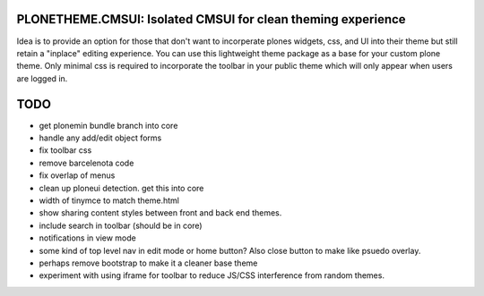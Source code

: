 PLONETHEME.CMSUI: Isolated CMSUI for clean theming experience
=============================================================

Idea is to provide an option for those that don't want to incorperate plones widgets, css, and UI into
their theme but still retain a "inplace" editing experience. You can use this lightweight theme package
as a base for your custom plone theme. Only minimal css is required to incorporate the toolbar in your
public theme which will only appear when users are logged in.


TODO
====

- get plonemin bundle branch into core
- handle any add/edit object forms
- fix toolbar css
- remove barcelenota code
- fix overlap of menus
- clean up ploneui detection. get this into core
- width of tinymce to match theme.html
- show sharing content styles between front and back end themes.
- include search in toolbar (should be in core)
- notifications in view mode
- some kind of top level nav in edit mode or home button? Also close button to make like psuedo overlay.
- perhaps remove bootstrap to make it a cleaner base theme
- experiment with using iframe for toolbar to reduce JS/CSS interference from random themes.

